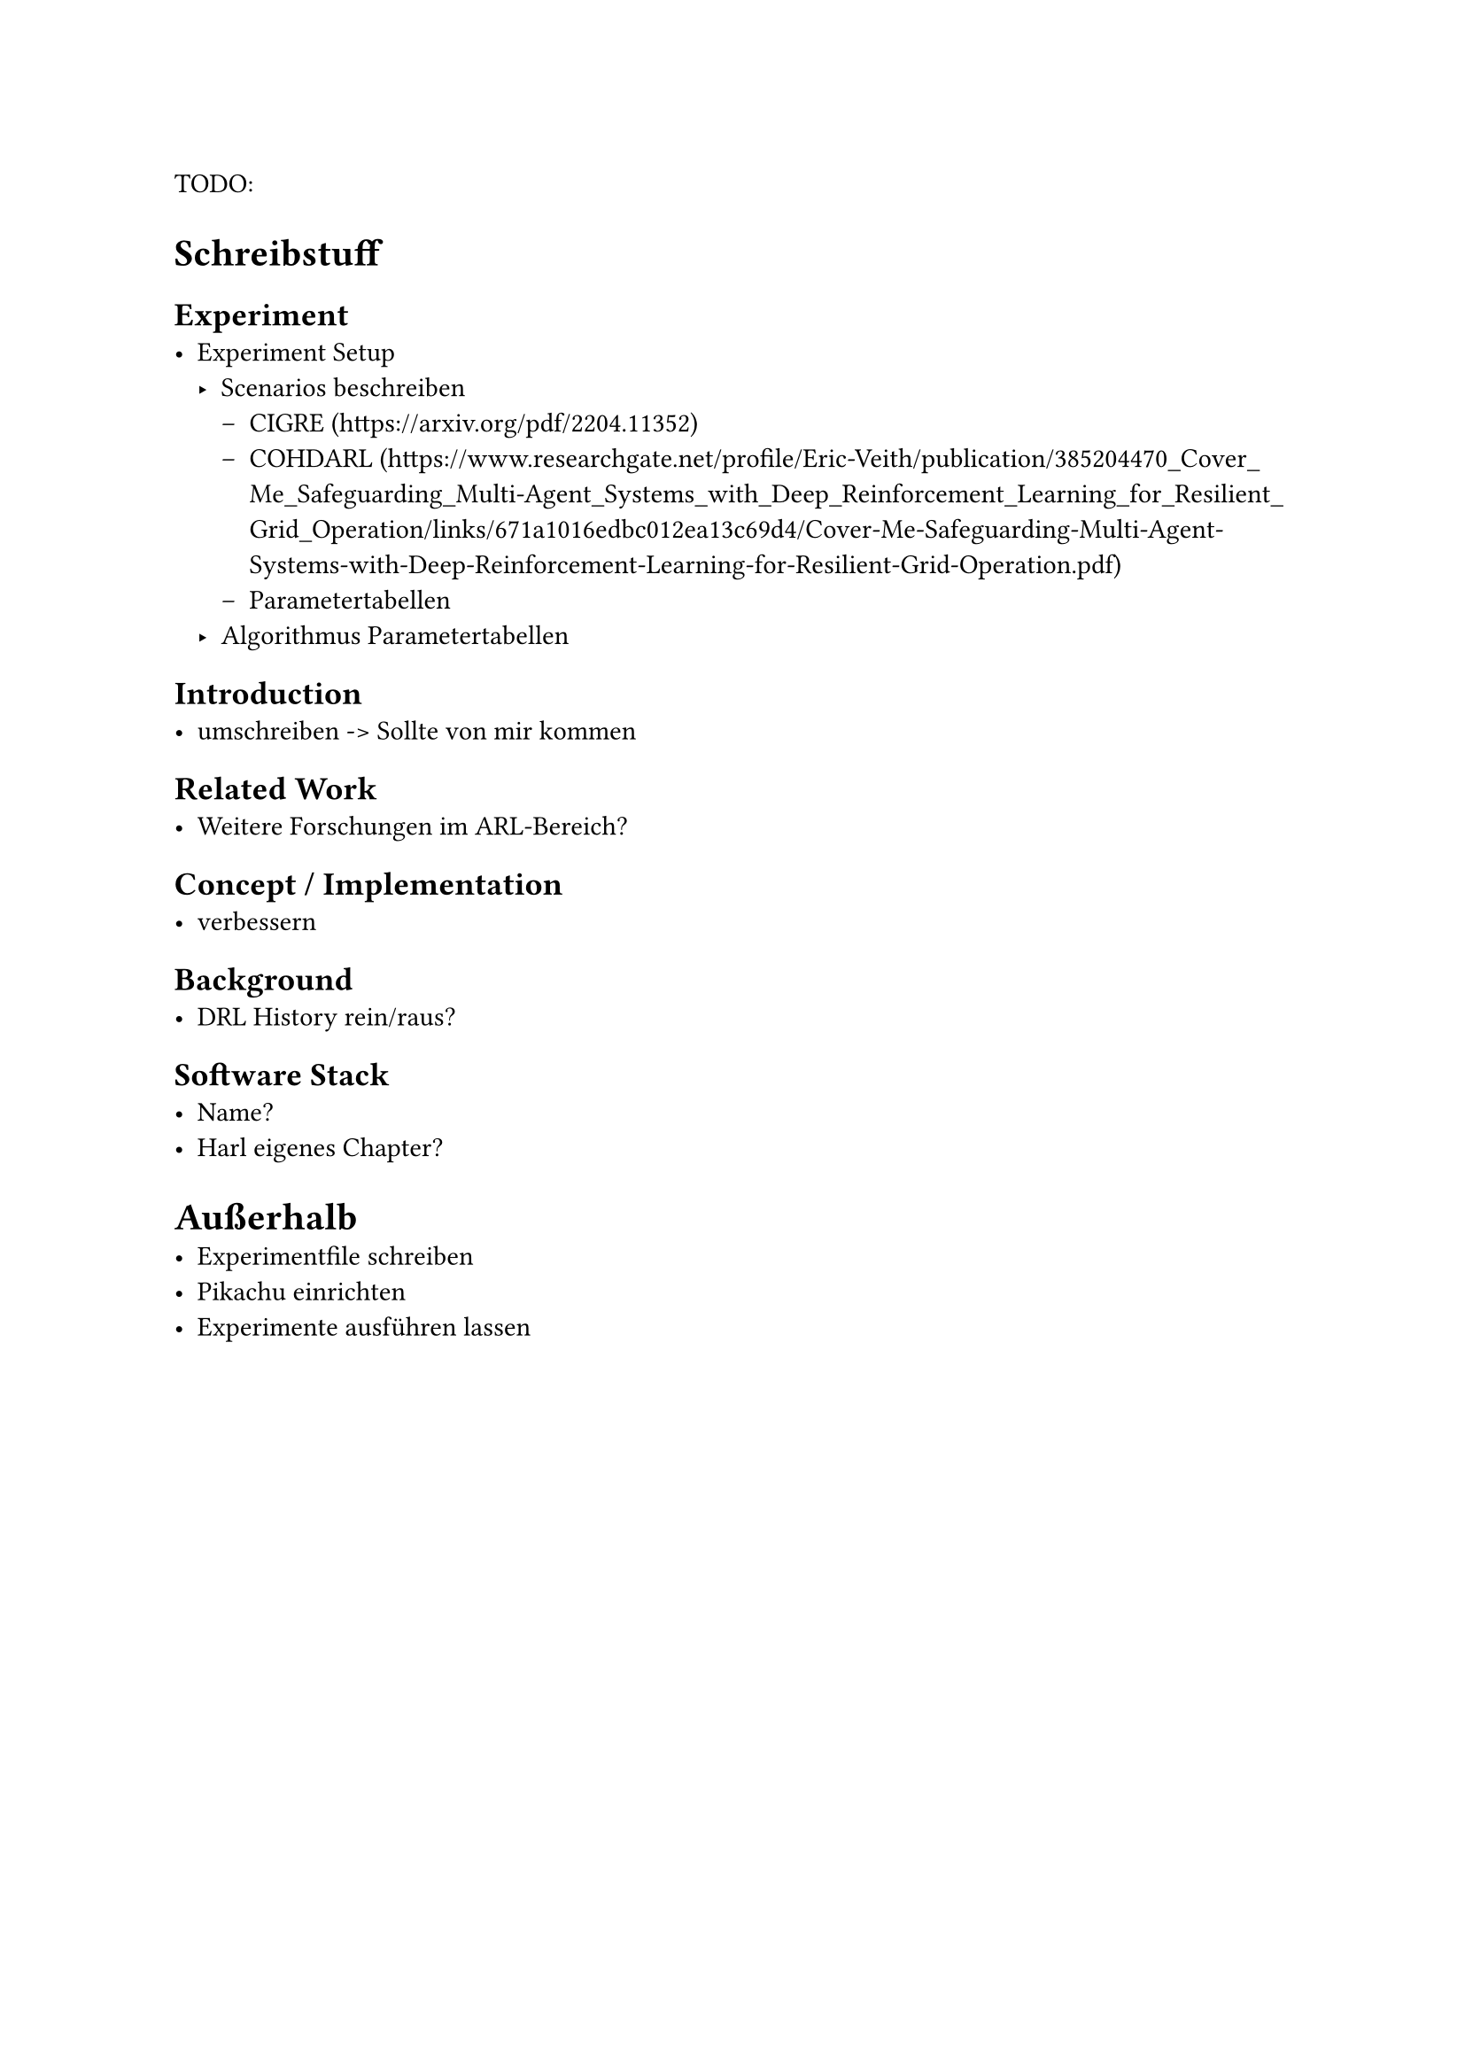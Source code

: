 TODO:

= Schreibstuff

== Experiment
- Experiment Setup
    - Scenarios beschreiben
        - CIGRE (https://arxiv.org/pdf/2204.11352)
        - COHDARL (https://www.researchgate.net/profile/Eric-Veith/publication/385204470_Cover_Me_Safeguarding_Multi-Agent_Systems_with_Deep_Reinforcement_Learning_for_Resilient_Grid_Operation/links/671a1016edbc012ea13c69d4/Cover-Me-Safeguarding-Multi-Agent-Systems-with-Deep-Reinforcement-Learning-for-Resilient-Grid-Operation.pdf)
        - Parametertabellen
    - Algorithmus Parametertabellen

== Introduction
- umschreiben -> Sollte von mir kommen

== Related Work
- Weitere Forschungen im ARL-Bereich?

== Concept / Implementation
- verbessern

== Background
- DRL History rein/raus?

== Software Stack
- Name?
- Harl eigenes Chapter?
  

= Außerhalb
- Experimentfile schreiben
- Pikachu einrichten
- Experimente ausführen lassen